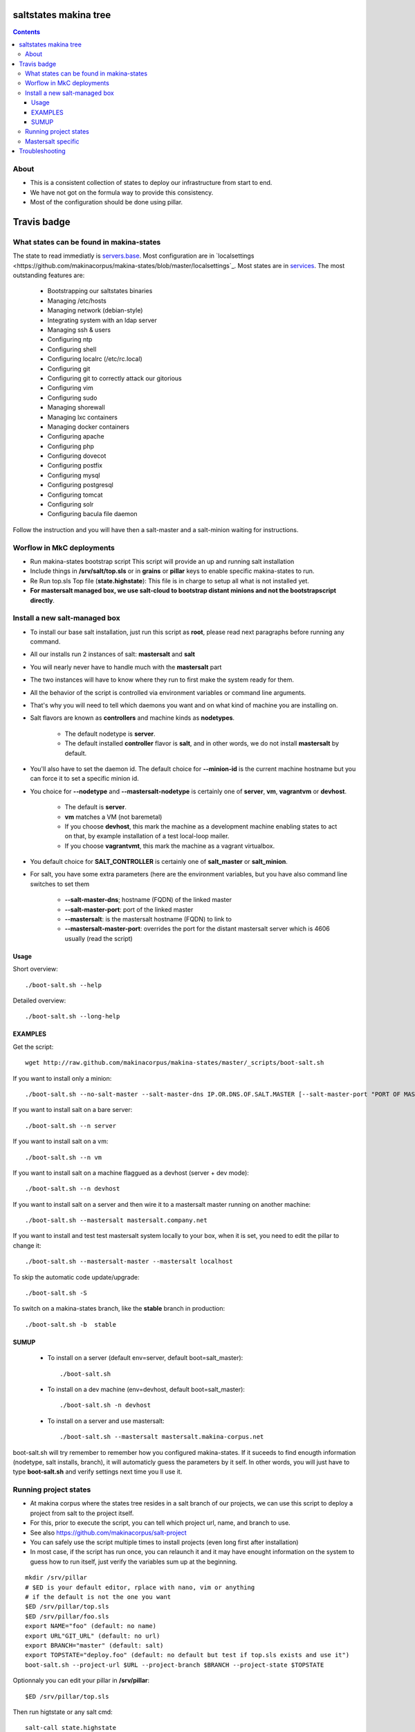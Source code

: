 saltstates makina tree
===========================

.. contents::

About
--------
- This is a consistent collection of states to deploy our infrastructure from start to end.
- We have not got on the formula way to provide this consistency.
- Most of the configuration should be done using pillar.

Travis badge
=============
.. image:: https://travis-ci.org/makinacorpus/makina-states.png
    :target: http://travis-ci.org/makinacorpus/makina-states

What states can be found in makina-states
-----------------------------------------
The state to read immediatly is `servers.base <https://github.com/makinacorpus/makina-states/blob/master/servers/base.sls>`_.
Most configuration are in `localsettings <https://github.com/makinacorpus/makina-states/blob/master/localsettings`_.
Most states are in `services <https://github.com/makinacorpus/makina-states/blob/master/services>`_.
The most outstanding features are:

    - Bootstrapping our saltstates binaries
    - Managing /etc/hosts
    - Managing network (debian-style)
    - Integrating system with an ldap server
    - Managing ssh & users
    - Configuring ntp
    - Configuring shell
    - Configuring localrc (/etc/rc.local)
    - Configuring git
    - Configuring git to correctly attack our gitorious
    - Configuring vim
    - Configuring sudo
    - Managing shorewall
    - Managing lxc containers
    - Managing docker containers
    - Configuring apache
    - Configuring php
    - Configuring dovecot
    - Configuring postfix
    - Configuring mysql
    - Configuring postgresql
    - Configuring tomcat
    - Configuring solr
    - Configuring bacula file daemon

Follow the instruction and you will have then a salt-master and a salt-minion waiting for instructions.

Worflow in MkC deployments
-----------------------------
- Run makina-states bootstrap script
  This script will provide an up and running salt installation
- Include things in **/srv/salt/top.sls** or in **grains** or **pillar** keys to enable specific makina-states to run.
- Re Run top.sls Top file (**state.highstate**):
  This file is in charge to setup all what is not installed yet.
- **For mastersalt managed box, we use salt-cloud to bootstrap distant minions and not the bootstrapscript directly**.

Install a new salt-managed box
-------------------------------
- To install our base salt installation, just run this script as **root**, please read next paragraphs before running any command.
- All our installs run 2 instances of salt: **mastersalt** and **salt**
- You will nearly never have to handle much with the **mastersalt** part
- The two instances will have to know where they run to first make the system
  ready for them.
- All the behavior of the script is controlled via environment variables or command line arguments.
- That's why you will need to tell which daemons you want and on what kind of machine you are installing on.
- Salt flavors are known as **controllers** and machine kinds as **nodetypes**.

    - The default nodetype is **server**.
    - The default installed **controller** flavor is **salt**, and in other words, we do not install **mastersalt** by default.

- You'll also have to set the daemon id. The default choice for **--minion-id** is the current machine hostname
  but you can force it to set a specific minion id.

- You choice for **--nodetype** and **--mastersalt-nodetype** is certainly one of **server**, **vm**, **vagrantvm** or **devhost**.

    - The default is **server**.
    - **vm** matches a VM (not baremetal)
    - If you choose **devhost**, this mark the machine as a development machine
      enabling states to act on that, by example installation of a test local-loop mailer.
    - If you choose **vagrantvmt**, this mark the machine as a vagrant virtualbox.

- You default choice for **SALT_CONTROLLER** is certainly one of **salt_master** or **salt_minion**.
- For salt, you have some extra parameters (here are the environment variables, but you have also
  command line switches to set them

    - **--salt-master-dns**; hostname (FQDN) of the linked master
    - **--salt-master-port**: port of the linked master
    - **--mastersalt**: is the mastersalt hostname (FQDN) to link to
    - **--mastersalt-master-port**: overrides the port for the distant mastersalt server which is 4606 usually (read the script)

Usage
*********
Short overview::

    ./boot-salt.sh --help

Detailed overview::

    ./boot-salt.sh --long-help

EXAMPLES
*********
Get the script::

    wget http://raw.github.com/makinacorpus/makina-states/master/_scripts/boot-salt.sh

If you want to install only a minion::

    ./boot-salt.sh --no-salt-master --salt-master-dns IP.OR.DNS.OF.SALT.MASTER [--salt-master-port "PORT OF MASTER  IF NOT 4506"]

If you want to install salt on a bare server::

    ./boot-salt.sh --n server

If you want to install salt on a vm::

    ./boot-salt.sh --n vm

If you want to install salt on a machine flaggued as a devhost (server + dev mode)::

    ./boot-salt.sh --n devhost

If you want to install salt on a server and then wire it to a mastersalt master running on another machine::

    ./boot-salt.sh --mastersalt mastersalt.company.net

If you want to install and test test mastersalt system locally to your box, when it is set, you need to edit the pillar to change it::

    ./boot-salt.sh --mastersalt-master --mastersalt localhost

To skip the automatic code update/upgrade::

    ./boot-salt.sh -S

To switch on a makina-states branch, like the **stable** branch in production::

    ./boot-salt.sh -b  stable

SUMUP
*******

    - To install on a server (default env=server, default boot=salt_master)::

        ./boot-salt.sh

    - To install on a dev machine (env=devhost, default boot=salt_master)::

        ./boot-salt.sh -n devhost

    - To install on a server and use mastersalt::

        ./boot-salt.sh --mastersalt mastersalt.makina-corpus.net

boot-salt.sh will try remember to remember how you configured makina-states.
If it suceeds to find enougth information (nodetype, salt installs, branch), it will automaticly guess the parameters by it self.
In other words, you will just have to type **boot-salt.sh** and verify settings next time you ll use it.


Running project states
------------------------------
- At makina corpus where the states tree resides in a salt branch of our projects, we can use this script to deploy a project from salt to the project itself.
- For this, prior to execute the script, you can tell which project url, name, and branch to use.
- See also https://github.com/makinacorpus/salt-project
- You can safely use the script multiple times to install projects (even long first after installation)
- In most case, if the script has run once, you can relaunch it and it may have enought information on the system
  to guess how to run itself, just verify the variables sum up at the beginning.

::

    mkdir /srv/pillar
    # $ED is your default editor, rplace with nano, vim or anything
    # if the default is not the one you want
    $ED /srv/pillar/top.sls
    $ED /srv/pillar/foo.sls
    export NAME="foo" (default: no name)
    export URL"GIT_URL" (default: no url)
    export BRANCH="master" (default: salt)
    export TOPSTATE="deploy.foo" (default: no default but test if top.sls exists and use it")
    boot-salt.sh --project-url $URL --project-branch $BRANCH --project-state $TOPSTATE

Optionnaly you can edit your pillar in **/srv/pillar**::

    $ED /srv/pillar/top.sls

Then run higtstate or any salt cmd::

    salt-call state.highstate

According to makinacorpus projects layouts, your project resides in:

    - **/srv/projects/$PROJECT_NAME**: root prefix
    - **/srv/projects/$PROJECT_NAME/salt**: the checkout of the salt branch
    - **/srv/projects/$PROJECT_NAME/project**:  should contain the main project code source and be initialised by your project top.sls
    - **/srv/salt/makina-projects/$PROJECT_NAME**: symlink to the salt branch

Example to install the most simple project::

    URL="https://github.com/makinacorpus/salt-project.git"  BRANCH="sample-salt" NAME="sample"
    boot-salt.sh --project-url $URL --project-branch $BRANCH

Mastersalt specific
-----------------------
If you runned the mastersalt install, tell an admin to accept the mastersalt-minion key on the MasterofMaster::

    mastersalt-key -A

you can then do any further needed configuration from mastersalt::

    mastersalt 'thisminion' state.show_highstate
    mastersalt 'thisminion' state.highstate

Or from local when admins have configured things::

    salt-call -c /etc/mastersalt  state.show_highstate

Troubleshooting
=================
::

    Generated script '/srv/salt/makina-states/bin/buildout'.
    Launching buildout for salt initialisation
    Traceback (most recent call last):
      File "bin/buildout", line 17, in <module>
        import zc.buildout.buildout
      File "/srv/salt/makina-states/eggs/zc.buildout-1.7.1-py2.7.egg/zc/buildout/buildout.py", line 40, in <module>
        import zc.buildout.download
      File "/srv/salt/makina-states/eggs/zc.buildout-1.7.1-py2.7.egg/zc/buildout/download.py", line 20, in <module>
        from zc..buildout.easy_install import realpath
      File "/srv/salt/makina-states/eggs/zc.buildout-1.7.1-py2.7.egg/zc/buildout/easy_install.py", line 31, in <module>
        import setuptools.package_index
      File "/usr/local/lib/python2.7/dist-packages/distribute-0.6.24-py2.7.egg/setuptools/package_index.py", line 157, in <module>
        sys.version[:3], require('distribute')[0].version
      File "build/bdist.linux-x86_64/egg/pkg_resources.py", line 728, in require
        supplied, ``sys.path`` is used.
      File "build/bdist.linux-x86_64/egg/pkg_resources.py", line 626, in resolve
        ``VersionConflict`` instance.
    pkg_resources.DistributionNotFound: distribute
    Failed buildout

Update your system setuptools install to match latest setuptools (distribute + setuptools fork reunion)::

    sudo easy_install -U setuptools


.. vim: set ft=rst tw=0:
